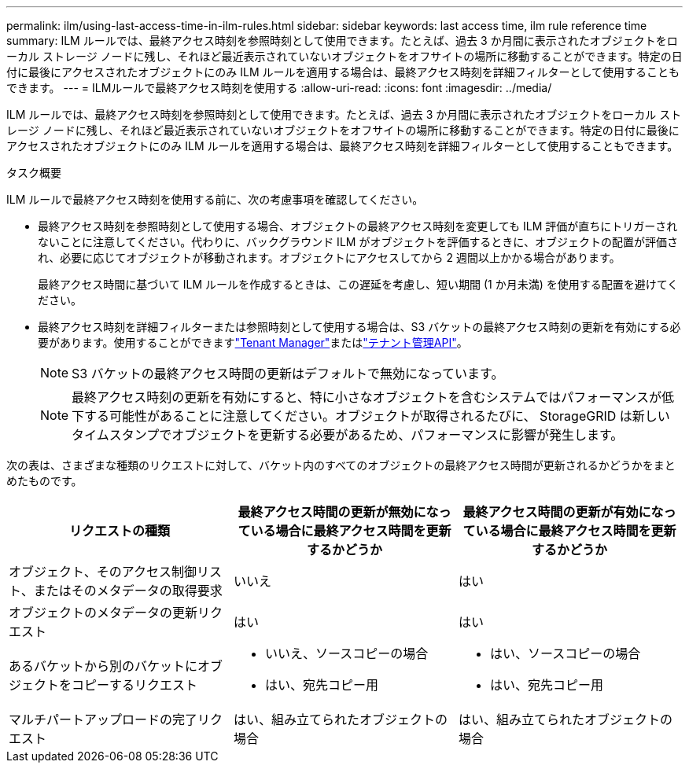 ---
permalink: ilm/using-last-access-time-in-ilm-rules.html 
sidebar: sidebar 
keywords: last access time, ilm rule reference time 
summary: ILM ルールでは、最終アクセス時刻を参照時刻として使用できます。たとえば、過去 3 か月間に表示されたオブジェクトをローカル ストレージ ノードに残し、それほど最近表示されていないオブジェクトをオフサイトの場所に移動することができます。特定の日付に最後にアクセスされたオブジェクトにのみ ILM ルールを適用する場合は、最終アクセス時刻を詳細フィルターとして使用することもできます。 
---
= ILMルールで最終アクセス時刻を使用する
:allow-uri-read: 
:icons: font
:imagesdir: ../media/


[role="lead"]
ILM ルールでは、最終アクセス時刻を参照時刻として使用できます。たとえば、過去 3 か月間に表示されたオブジェクトをローカル ストレージ ノードに残し、それほど最近表示されていないオブジェクトをオフサイトの場所に移動することができます。特定の日付に最後にアクセスされたオブジェクトにのみ ILM ルールを適用する場合は、最終アクセス時刻を詳細フィルターとして使用することもできます。

.タスク概要
ILM ルールで最終アクセス時刻を使用する前に、次の考慮事項を確認してください。

* 最終アクセス時刻を参照時刻として使用する場合、オブジェクトの最終アクセス時刻を変更しても ILM 評価が直ちにトリガーされないことに注意してください。代わりに、バックグラウンド ILM がオブジェクトを評価するときに、オブジェクトの配置が評価され、必要に応じてオブジェクトが移動されます。オブジェクトにアクセスしてから 2 週間以上かかる場合があります。
+
最終アクセス時間に基づいて ILM ルールを作成するときは、この遅延を考慮し、短い期間 (1 か月未満) を使用する配置を避けてください。

* 最終アクセス時刻を詳細フィルターまたは参照時刻として使用する場合は、S3 バケットの最終アクセス時刻の更新を有効にする必要があります。使用することができますlink:../tenant/enabling-or-disabling-last-access-time-updates.html["Tenant Manager"]またはlink:../s3/put-bucket-last-access-time-request.html["テナント管理API"]。
+

NOTE: S3 バケットの最終アクセス時間の更新はデフォルトで無効になっています。

+

NOTE: 最終アクセス時刻の更新を有効にすると、特に小さなオブジェクトを含むシステムではパフォーマンスが低下する可能性があることに注意してください。オブジェクトが取得されるたびに、 StorageGRID は新しいタイムスタンプでオブジェクトを更新する必要があるため、パフォーマンスに影響が発生します。



次の表は、さまざまな種類のリクエストに対して、バケット内のすべてのオブジェクトの最終アクセス時間が更新されるかどうかをまとめたものです。

[cols="1a,1a,1a"]
|===
| リクエストの種類 | 最終アクセス時間の更新が無効になっている場合に最終アクセス時間を更新するかどうか | 最終アクセス時間の更新が有効になっている場合に最終アクセス時間を更新するかどうか 


 a| 
オブジェクト、そのアクセス制御リスト、またはそのメタデータの取得要求
 a| 
いいえ
 a| 
はい



 a| 
オブジェクトのメタデータの更新リクエスト
 a| 
はい
 a| 
はい



 a| 
あるバケットから別のバケットにオブジェクトをコピーするリクエスト
 a| 
* いいえ、ソースコピーの場合
* はい、宛先コピー用

 a| 
* はい、ソースコピーの場合
* はい、宛先コピー用




 a| 
マルチパートアップロードの完了リクエスト
 a| 
はい、組み立てられたオブジェクトの場合
 a| 
はい、組み立てられたオブジェクトの場合

|===